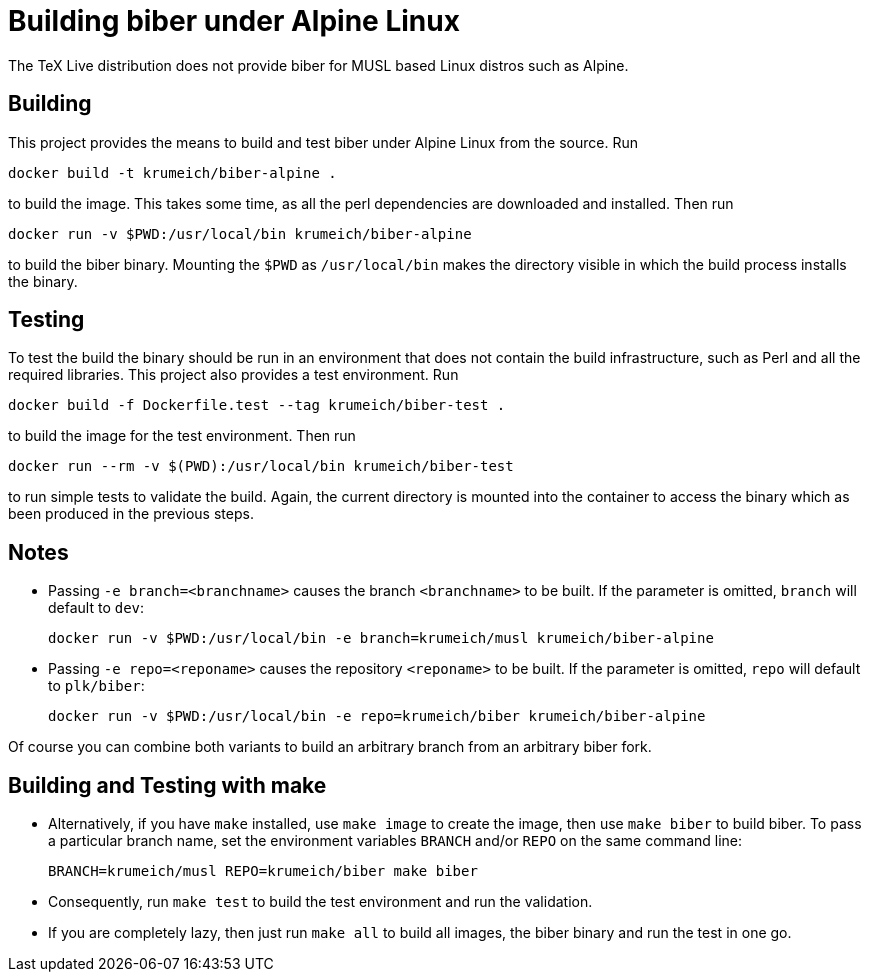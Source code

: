 = Building biber under Alpine Linux

The TeX Live distribution does not provide biber for MUSL based Linux distros
such as Alpine.

== Building

This project provides the means to build and test biber under Alpine Linux from the
source. Run

----
docker build -t krumeich/biber-alpine .
----

to build the image. This takes some time, as all the perl dependencies are
downloaded and installed. Then run

----
docker run -v $PWD:/usr/local/bin krumeich/biber-alpine
----

to build the biber binary. Mounting the `$PWD` as `/usr/local/bin` makes the
directory visible in which the build process installs the binary.

== Testing

To test the build the binary should be run in an environment that does not
contain the build infrastructure, such as Perl and all the required
libraries. This project also provides a test environment. Run

----
docker build -f Dockerfile.test --tag krumeich/biber-test .
----

to build the image for the test environment. Then run

----
docker run --rm -v $(PWD):/usr/local/bin krumeich/biber-test
----

to run simple tests to validate the build. Again, the current directory is mounted
into the container to access the binary which as been produced in the previous
steps.

== Notes

* Passing `-e branch=<branchname>` causes the branch `<branchname>` to be
  built. If the parameter is omitted, `branch` will default to `dev`:
+
----
docker run -v $PWD:/usr/local/bin -e branch=krumeich/musl krumeich/biber-alpine
---- 

* Passing `-e repo=<reponame>` causes the repository `<reponame>` to be
  built. If the parameter is omitted, `repo` will default to `plk/biber`:
+
----
docker run -v $PWD:/usr/local/bin -e repo=krumeich/biber krumeich/biber-alpine
----

Of course you can combine both variants to build an arbitrary branch from an
arbitrary biber fork.

==   Building and Testing with make

* Alternatively, if you have `make` installed, use `make image` to create the
  image, then use `make biber` to build biber. To pass a particular branch name,
  set the environment variables `BRANCH` and/or `REPO` on the same command line:
+   
----
BRANCH=krumeich/musl REPO=krumeich/biber make biber
----

* Consequently, run `make test` to build the test environment and run the validation.

* If you are completely lazy, then just run `make all` to build all images, the
  biber binary and run the test in one go.
